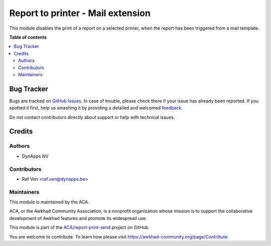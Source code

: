 ==================================
Report to printer - Mail extension
==================================

.. !!!!!!!!!!!!!!!!!!!!!!!!!!!!!!!!!!!!!!!!!!!!!!!!!!!!
   !! This file is generated by oca-gen-addon-readme !!
   !! changes will be overwritten.                   !!
   !!!!!!!!!!!!!!!!!!!!!!!!!!!!!!!!!!!!!!!!!!!!!!!!!!!!

.. |badge1| image:: https://img.shields.io/badge/maturity-Beta-yellow.png
    :target: https://awkhad-community.org/page/development-status
    :alt: Beta
.. |badge2| image:: https://img.shields.io/badge/licence-AGPL--3-blue.png
    :target: http://www.gnu.org/licenses/agpl-3.0-standalone.html
    :alt: License: AGPL-3
.. |badge3| image:: https://img.shields.io/badge/github-ACA%2Freport--print--send-lightgray.png?logo=github
    :target: https://github.com/ACA/report-print-send/tree/12.0/base_report_to_printer_mail
    :alt: ACA/report-print-send
.. |badge4| image:: https://img.shields.io/badge/weblate-Translate%20me-F47D42.png
    :target: https://translation.awkhad-community.org/projects/report-print-send-12-0/report-print-send-12-0-base_report_to_printer_mail
    :alt: Translate me on Weblate
.. |badge5| image:: https://img.shields.io/badge/runbot-Try%20me-875A7B.png
    :target: https://runbot.awkhad-community.org/runbot/144/12.0
    :alt: Try me on Runbot

|badge1| |badge2| |badge3| |badge4| |badge5| 

This module disables the print of a report on a selected printer,
when the report has been triggered from a mail template.

**Table of contents**

.. contents::
   :local:

Bug Tracker
===========

Bugs are tracked on `GitHub Issues <https://github.com/ACA/report-print-send/issues>`_.
In case of trouble, please check there if your issue has already been reported.
If you spotted it first, help us smashing it by providing a detailed and welcomed
`feedback <https://github.com/ACA/report-print-send/issues/new?body=module:%20base_report_to_printer_mail%0Aversion:%2012.0%0A%0A**Steps%20to%20reproduce**%0A-%20...%0A%0A**Current%20behavior**%0A%0A**Expected%20behavior**>`_.

Do not contact contributors directly about support or help with technical issues.

Credits
=======

Authors
~~~~~~~

* DynApps NV

Contributors
~~~~~~~~~~~~

* Raf Ven <raf.ven@dynapps.be>

Maintainers
~~~~~~~~~~~

This module is maintained by the ACA.

.. image:: https://awkhad-community.org/logo.png
   :alt: Awkhad Community Association
   :target: https://awkhad-community.org

ACA, or the Awkhad Community Association, is a nonprofit organization whose
mission is to support the collaborative development of Awkhad features and
promote its widespread use.

This module is part of the `ACA/report-print-send <https://github.com/ACA/report-print-send/tree/12.0/base_report_to_printer_mail>`_ project on GitHub.

You are welcome to contribute. To learn how please visit https://awkhad-community.org/page/Contribute.
